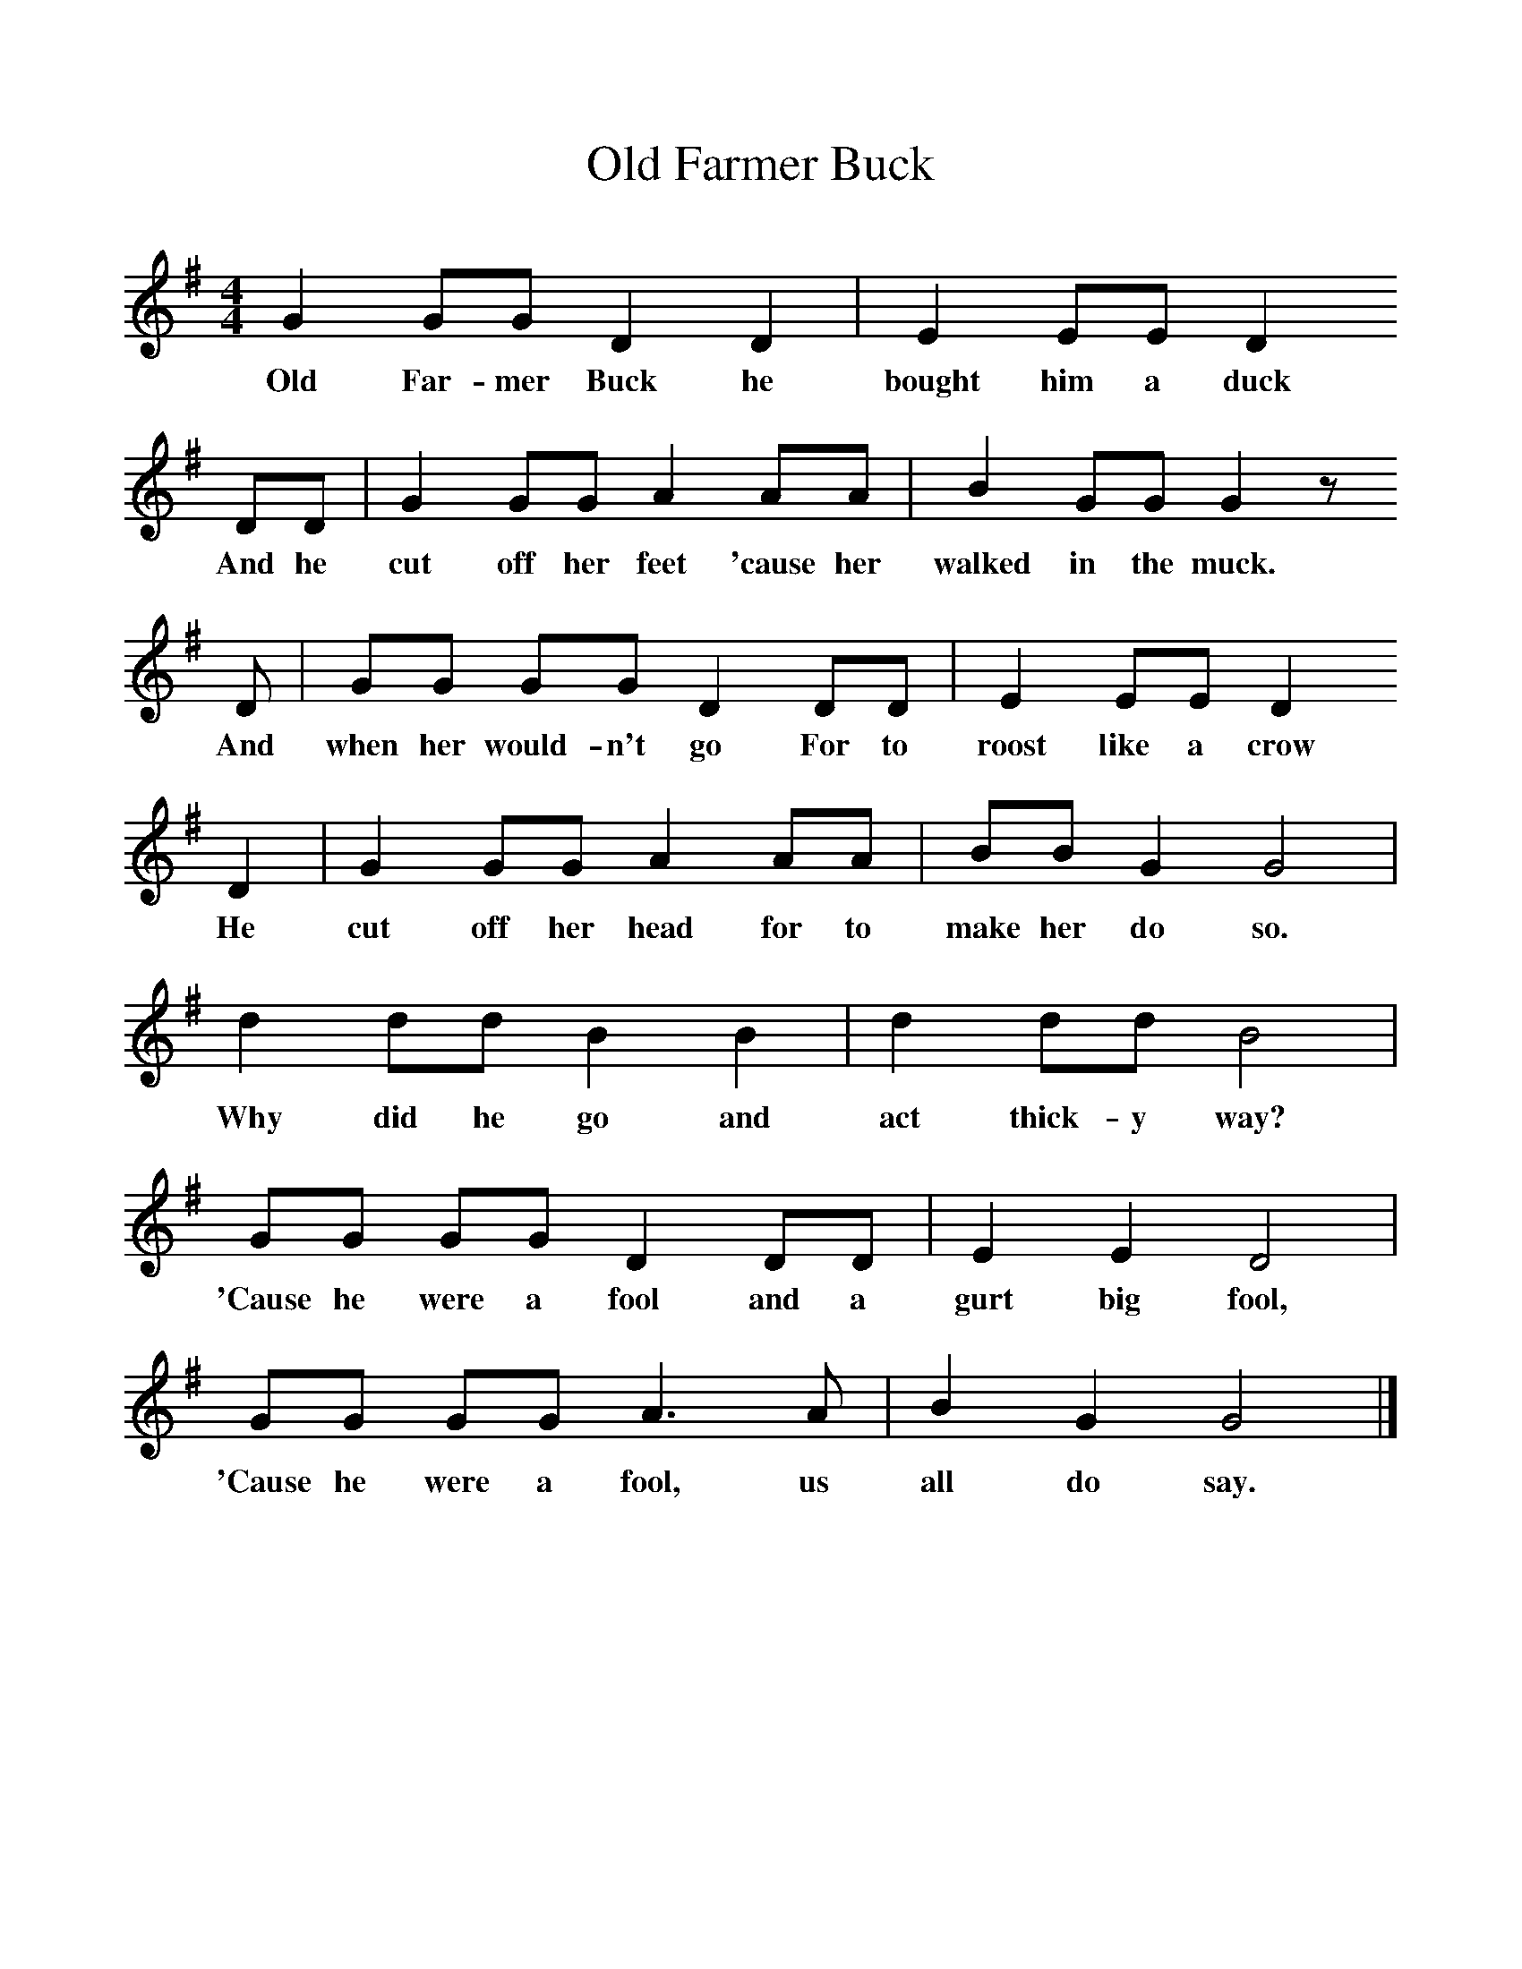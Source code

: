 %%scale 1
X:1     %Music
T:Old Farmer Buck
B:Singing Together, Spring 1967, BBC Publications
F:http://www.folkinfo.org/songs
M:4/4     %Meter
L:1/8     %
K:G
G2 GG D2 D2 |E2 EE D2 
w:Old Far-mer Buck he bought him a duck
DD |G2 GG A2 AA |B2 GG G2 z 
w:And he cut off her feet 'cause her walked in the muck.
D |GG GG D2 DD |E2 EE D2 
w: And when her would-n't go For to roost like a crow 
D2 |G2 GG A2 AA |BB G2 G4 |
w:He cut off her head for to make her do so. 
d2 dd B2 B2 |d2 dd B4 |
w:Why did he go and act thick-y way? 
GG GG D2 DD |E2 E2 D4 |
w:'Cause he were a fool and a gurt big fool, 
GG GG A3 A |B2 G2 G4 |]
w:'Cause he were a fool, us all do say. 